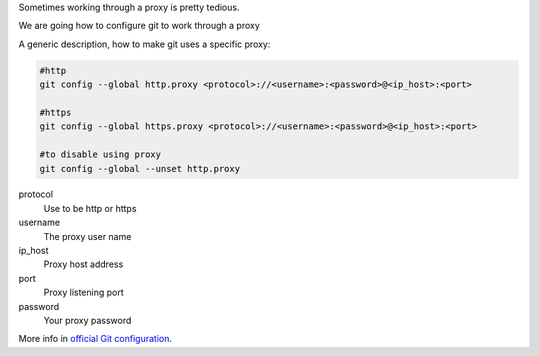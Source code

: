 .. title: Git proxy configuration
.. slug: git-proxy-config
.. date: 2012/11/15 12:00:00
.. update: 2014/06/15 00:00:00
.. link: 
.. description: How to configure git to work through a proxy

Sometimes working through a proxy is pretty tedious.

We are going how to configure git to work through a proxy
	
A generic description, how to make git uses a specific proxy:

.. code-block:: bash
  
  #http
  git config --global http.proxy <protocol>://<username>:<password>@<ip_host>:<port>
  
  #https
  git config --global https.proxy <protocol>://<username>:<password>@<ip_host>:<port>
  
  #to disable using proxy
  git config --global --unset http.proxy

protocol
	Use to be http or https

username
	The proxy user name

ip_host
	Proxy host address

port
	Proxy listening port

password
	Your proxy password

More info in `official Git configuration`_. 

.. _`official Git configuration`: http://git-scm.com/docs/git-config